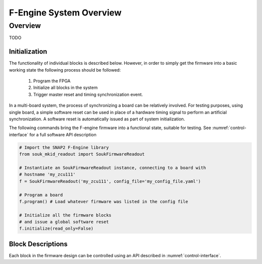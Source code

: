 F-Engine System Overview
========================

Overview
--------

TODO

Initialization
++++++++++++++

The functionality of individual blocks is described below.
However, in order to simply get the firmware into a basic working state the following process should be followed:

  1. Program the FPGA
  2. Initialize all blocks in the system
  3. Trigger master reset and timing synchronization event.

In a multi-board system, the process of synchronizing a board can be relatively involved.
For testing purposes, using single board, a simple software reset can be used in place of a hardware timing signal to perform an artificial synchronization.
A software reset is automatically issued as part of system initialization.

The following commands bring the F-engine firmware into a functional state, suitable for testing.
See :numref:`control-interface` for a full software API description

.. code-block:: python

  # Import the SNAP2 F-Engine library
  from souk_mkid_readout import SoukFirmwareReadout

  # Instantiate an SoukFirmwareReadout instance, connecting to a board with
  # hostname 'my_zcu111'
  f = SoukFirmwareReadout('my_zcu111', config_file='my_config_file.yaml')

  # Program a board
  f.program() # Load whatever firmware was listed in the config file

  # Initialize all the firmware blocks
  # and issue a global software reset
  f.initialize(read_only=False)


Block Descriptions
++++++++++++++++++

Each block in the firmware design can be controlled using an API described in :numref:`control-interface`.

